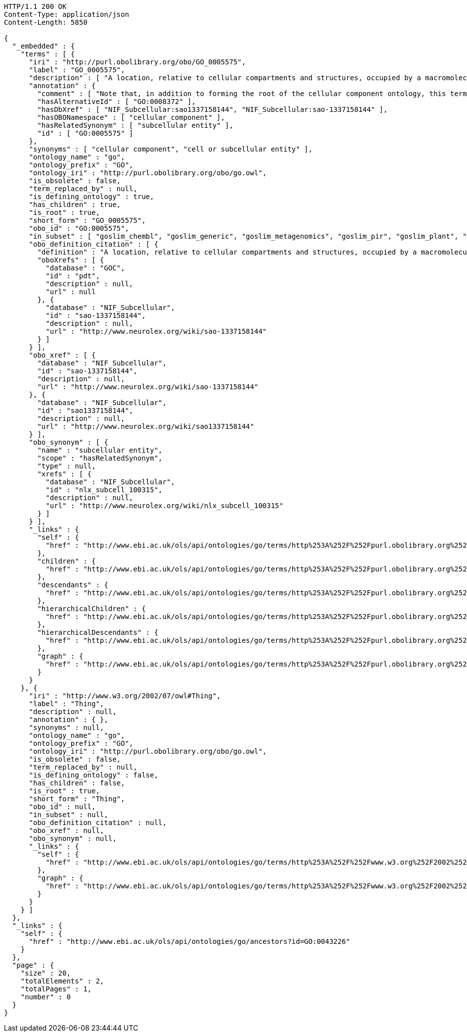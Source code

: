 [source,http]
----
HTTP/1.1 200 OK
Content-Type: application/json
Content-Length: 5850

{
  "_embedded" : {
    "terms" : [ {
      "iri" : "http://purl.obolibrary.org/obo/GO_0005575",
      "label" : "GO_0005575",
      "description" : [ "A location, relative to cellular compartments and structures, occupied by a macromolecular machine when it carries out a molecular function. There are two ways in which the gene ontology describes locations of gene products: (1) relative to cellular structures (e.g., cytoplasmic side of plasma membrane) or compartments (e.g., mitochondrion), and (2) the stable macromolecular complexes of which they are parts (e.g., the ribosome)." ],
      "annotation" : {
        "comment" : [ "Note that, in addition to forming the root of the cellular component ontology, this term is recommended for use for the annotation of gene products whose cellular component is unknown. When this term is used for annotation, it indicates that no information was available about the cellular component of the gene product annotated as of the date the annotation was made; the evidence code \"no data\" (ND), is used to indicate this." ],
        "hasAlternativeId" : [ "GO:0008372" ],
        "hasDbXref" : [ "NIF_Subcellular:sao1337158144", "NIF_Subcellular:sao-1337158144" ],
        "hasOBONamespace" : [ "cellular_component" ],
        "hasRelatedSynonym" : [ "subcellular entity" ],
        "id" : [ "GO:0005575" ]
      },
      "synonyms" : [ "cellular component", "cell or subcellular entity" ],
      "ontology_name" : "go",
      "ontology_prefix" : "GO",
      "ontology_iri" : "http://purl.obolibrary.org/obo/go.owl",
      "is_obsolete" : false,
      "term_replaced_by" : null,
      "is_defining_ontology" : true,
      "has_children" : true,
      "is_root" : true,
      "short_form" : "GO_0005575",
      "obo_id" : "GO:0005575",
      "in_subset" : [ "goslim_chembl", "goslim_generic", "goslim_metagenomics", "goslim_pir", "goslim_plant", "goslim_candida", "goslim_yeast", "goslim_aspergillus" ],
      "obo_definition_citation" : [ {
        "definition" : "A location, relative to cellular compartments and structures, occupied by a macromolecular machine when it carries out a molecular function. There are two ways in which the gene ontology describes locations of gene products: (1) relative to cellular structures (e.g., cytoplasmic side of plasma membrane) or compartments (e.g., mitochondrion), and (2) the stable macromolecular complexes of which they are parts (e.g., the ribosome).",
        "oboXrefs" : [ {
          "database" : "GOC",
          "id" : "pdt",
          "description" : null,
          "url" : null
        }, {
          "database" : "NIF_Subcellular",
          "id" : "sao-1337158144",
          "description" : null,
          "url" : "http://www.neurolex.org/wiki/sao-1337158144"
        } ]
      } ],
      "obo_xref" : [ {
        "database" : "NIF_Subcellular",
        "id" : "sao-1337158144",
        "description" : null,
        "url" : "http://www.neurolex.org/wiki/sao-1337158144"
      }, {
        "database" : "NIF_Subcellular",
        "id" : "sao1337158144",
        "description" : null,
        "url" : "http://www.neurolex.org/wiki/sao1337158144"
      } ],
      "obo_synonym" : [ {
        "name" : "subcellular entity",
        "scope" : "hasRelatedSynonym",
        "type" : null,
        "xrefs" : [ {
          "database" : "NIF_Subcellular",
          "id" : "nlx_subcell_100315",
          "description" : null,
          "url" : "http://www.neurolex.org/wiki/nlx_subcell_100315"
        } ]
      } ],
      "_links" : {
        "self" : {
          "href" : "http://www.ebi.ac.uk/ols/api/ontologies/go/terms/http%253A%252F%252Fpurl.obolibrary.org%252Fobo%252FGO_0005575"
        },
        "children" : {
          "href" : "http://www.ebi.ac.uk/ols/api/ontologies/go/terms/http%253A%252F%252Fpurl.obolibrary.org%252Fobo%252FGO_0005575/children"
        },
        "descendants" : {
          "href" : "http://www.ebi.ac.uk/ols/api/ontologies/go/terms/http%253A%252F%252Fpurl.obolibrary.org%252Fobo%252FGO_0005575/descendants"
        },
        "hierarchicalChildren" : {
          "href" : "http://www.ebi.ac.uk/ols/api/ontologies/go/terms/http%253A%252F%252Fpurl.obolibrary.org%252Fobo%252FGO_0005575/hierarchicalChildren"
        },
        "hierarchicalDescendants" : {
          "href" : "http://www.ebi.ac.uk/ols/api/ontologies/go/terms/http%253A%252F%252Fpurl.obolibrary.org%252Fobo%252FGO_0005575/hierarchicalDescendants"
        },
        "graph" : {
          "href" : "http://www.ebi.ac.uk/ols/api/ontologies/go/terms/http%253A%252F%252Fpurl.obolibrary.org%252Fobo%252FGO_0005575/graph"
        }
      }
    }, {
      "iri" : "http://www.w3.org/2002/07/owl#Thing",
      "label" : "Thing",
      "description" : null,
      "annotation" : { },
      "synonyms" : null,
      "ontology_name" : "go",
      "ontology_prefix" : "GO",
      "ontology_iri" : "http://purl.obolibrary.org/obo/go.owl",
      "is_obsolete" : false,
      "term_replaced_by" : null,
      "is_defining_ontology" : false,
      "has_children" : false,
      "is_root" : true,
      "short_form" : "Thing",
      "obo_id" : null,
      "in_subset" : null,
      "obo_definition_citation" : null,
      "obo_xref" : null,
      "obo_synonym" : null,
      "_links" : {
        "self" : {
          "href" : "http://www.ebi.ac.uk/ols/api/ontologies/go/terms/http%253A%252F%252Fwww.w3.org%252F2002%252F07%252Fowl%2523Thing"
        },
        "graph" : {
          "href" : "http://www.ebi.ac.uk/ols/api/ontologies/go/terms/http%253A%252F%252Fwww.w3.org%252F2002%252F07%252Fowl%2523Thing/graph"
        }
      }
    } ]
  },
  "_links" : {
    "self" : {
      "href" : "http://www.ebi.ac.uk/ols/api/ontologies/go/ancestors?id=GO:0043226"
    }
  },
  "page" : {
    "size" : 20,
    "totalElements" : 2,
    "totalPages" : 1,
    "number" : 0
  }
}
----